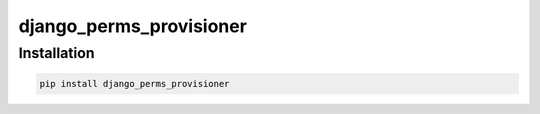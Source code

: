 ===================
django_perms_provisioner
===================


Installation
============

.. code-block:: shell

   pip install django_perms_provisioner
